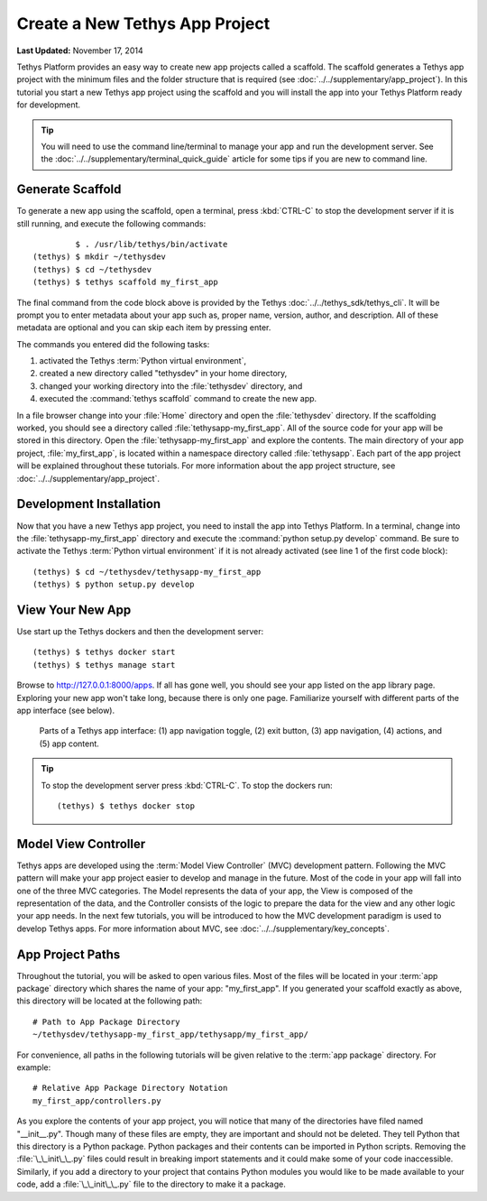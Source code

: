 *******************************
Create a New Tethys App Project
*******************************

**Last Updated:** November 17, 2014

Tethys Platform provides an easy way to create new app projects called a scaffold. The scaffold generates a Tethys app project with the minimum files and the folder structure that is required (see :doc:`../../supplementary/app_project`). In this tutorial you start a new Tethys app project using the scaffold and you will install the app into your Tethys Platform ready for development.

.. tip::

   You will need to use the command line/terminal to manage your app and run the development server. See the :doc:`../../supplementary/terminal_quick_guide` article for some tips if you are new to command line.

Generate Scaffold
=================

To generate a new app using the scaffold, open a terminal, press :kbd:`CTRL-C` to stop the development server if it is still running, and execute the following commands:

::

             $ . /usr/lib/tethys/bin/activate
    (tethys) $ mkdir ~/tethysdev
    (tethys) $ cd ~/tethysdev
    (tethys) $ tethys scaffold my_first_app

The final command from the code block above is provided by the Tethys :doc:`../../tethys_sdk/tethys_cli`. It will be prompt you to enter metadata about your app such as, proper name, version, author, and description. All of these metadata are optional and you can skip each item by pressing enter.

The commands you entered did the following tasks:

1. activated the Tethys :term:`Python virtual environment`,
2. created a new directory called "tethysdev" in your home directory,
3. changed your working directory into the :file:`tethysdev` directory, and
4. executed the :command:`tethys scaffold` command to create the new app.

In a file browser change into your :file:`Home` directory and open the :file:`tethysdev` directory. If the scaffolding worked, you should see a directory called :file:`tethysapp-my_first_app`. All of the source code for your app will be stored in this directory. Open the :file:`tethysapp-my_first_app` and explore the contents. The main directory of your app project, :file:`my_first_app`, is located within a namespace directory called :file:`tethysapp`. Each part of the app project will be explained throughout these tutorials. For more information about the app project structure, see :doc:`../../supplementary/app_project`.

Development Installation
========================

Now that you have a new Tethys app project, you need to install the app into Tethys Platform. In a terminal, change into the :file:`tethysapp-my_first_app` directory and execute the :command:`python setup.py develop` command. Be sure to activate the Tethys :term:`Python virtual environment` if it is not already activated (see line 1 of the first code block):

::

    (tethys) $ cd ~/tethysdev/tethysapp-my_first_app
    (tethys) $ python setup.py develop


View Your New App
=================

Use start up the Tethys dockers and then the development server:

::

    (tethys) $ tethys docker start
    (tethys) $ tethys manage start

Browse to `<http://127.0.0.1:8000/apps>`_. If all has gone well, you should see your app listed on the app library page. Exploring your new app won't take long, because there is only one page. Familiarize yourself with different parts of the app interface (see below).

.. figure:: ../../images/app_controls.png
    :width: 650px

    Parts of a Tethys app interface: (1) app navigation toggle, (2) exit button, (3) app navigation, (4) actions, and (5) app content.

.. tip::

    To stop the development server press :kbd:`CTRL-C`. To stop the dockers run:

    ::

        (tethys) $ tethys docker stop

Model View Controller
=====================

Tethys apps are developed using the :term:`Model View Controller` (MVC) development pattern. Following the MVC pattern will make your app project easier to develop and manage in the future. Most of the code in your app will fall into one of the three MVC categories. The Model represents the data of your app, the View is composed of the representation of the data, and the Controller consists of the logic to prepare the data for the view and any other logic your app needs. In the next few tutorials, you will be introduced to how the MVC development paradigm is used to develop Tethys apps. For more information about MVC, see :doc:`../../supplementary/key_concepts`.

App Project Paths
=================

Throughout the tutorial, you will be asked to open various files. Most of the files will be located in your :term:`app package` directory which shares the name of your app: "my_first_app". If you generated your scaffold exactly as above, this directory will be located at the following path:

::

    # Path to App Package Directory
    ~/tethysdev/tethysapp-my_first_app/tethysapp/my_first_app/

For convenience, all paths in the following tutorials will be given relative to the :term:`app package` directory. For example:

::

    # Relative App Package Directory Notation
    my_first_app/controllers.py

As you explore the contents of your app project, you will notice that many of the directories have filed named "__init__.py". Though many of these files are empty, they are important and should not be deleted. They tell Python that this directory is a Python package. Python packages and their contents can be imported in Python scripts. Removing the :file:`\_\_init\_\_.py` files could result in breaking import statements and it could make some of your code inaccessible. Similarly, if you add a directory to your project that contains Python modules you would like to be made available to your code, add a :file:`\_\_init\_\_.py` file to the directory to make it a package.